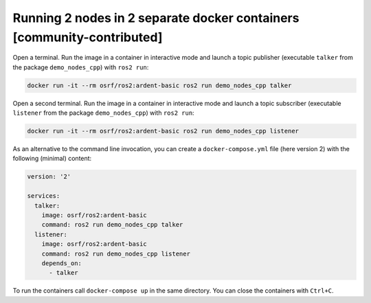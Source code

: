 .. redirectfrom::

    Run-2-nodes-in-two-separate-docker-containers

Running 2 nodes in 2 separate docker containers [community-contributed]
=======================================================================

Open a terminal. Run the image in a container in interactive mode and launch a topic publisher (executable ``talker`` from the package ``demo_nodes_cpp``) with ``ros2 run``:

.. code-block:: bash

   docker run -it --rm osrf/ros2:ardent-basic ros2 run demo_nodes_cpp talker

Open a second terminal. Run the image in a container in interactive mode and launch a topic subscriber (executable ``listener`` from the package ``demo_nodes_cpp``)  with ``ros2 run``:

.. code-block:: bash

   docker run -it --rm osrf/ros2:ardent-basic ros2 run demo_nodes_cpp listener

As an alternative to the command line invocation, you can create a ``docker-compose.yml`` file (here version 2) with the following (minimal) content:

.. code-block:: yaml

   version: '2'

   services:
     talker:
       image: osrf/ros2:ardent-basic
       command: ros2 run demo_nodes_cpp talker
     listener:
       image: osrf/ros2:ardent-basic
       command: ros2 run demo_nodes_cpp listener
       depends_on:
         - talker

To run the containers call ``docker-compose up`` in the same directory. You can close the containers with ``Ctrl+C``.

